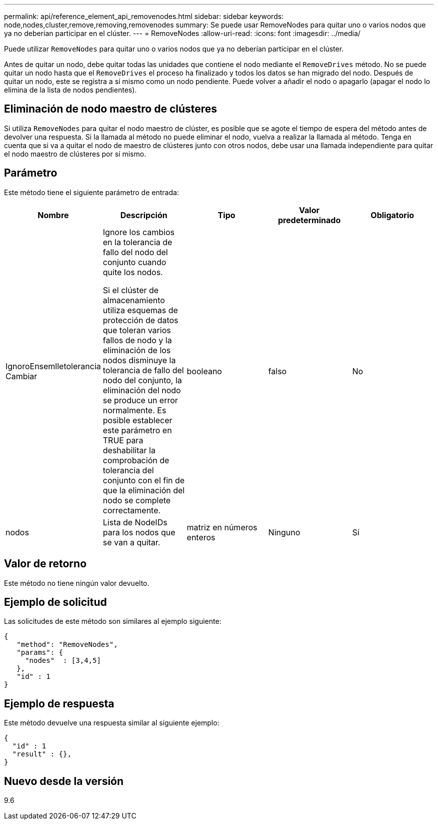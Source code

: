 ---
permalink: api/reference_element_api_removenodes.html 
sidebar: sidebar 
keywords: node,nodes,cluster,remove,removing,removenodes 
summary: Se puede usar RemoveNodes para quitar uno o varios nodos que ya no deberían participar en el clúster. 
---
= RemoveNodes
:allow-uri-read: 
:icons: font
:imagesdir: ../media/


[role="lead"]
Puede utilizar `RemoveNodes` para quitar uno o varios nodos que ya no deberían participar en el clúster.

Antes de quitar un nodo, debe quitar todas las unidades que contiene el nodo mediante el `RemoveDrives` método. No se puede quitar un nodo hasta que el `RemoveDrives` el proceso ha finalizado y todos los datos se han migrado del nodo. Después de quitar un nodo, este se registra a sí mismo como un nodo pendiente. Puede volver a añadir el nodo o apagarlo (apagar el nodo lo elimina de la lista de nodos pendientes).



== Eliminación de nodo maestro de clústeres

Si utiliza `RemoveNodes` para quitar el nodo maestro de clúster, es posible que se agote el tiempo de espera del método antes de devolver una respuesta. Si la llamada al método no puede eliminar el nodo, vuelva a realizar la llamada al método. Tenga en cuenta que si va a quitar el nodo de maestro de clústeres junto con otros nodos, debe usar una llamada independiente para quitar el nodo maestro de clústeres por sí mismo.



== Parámetro

Este método tiene el siguiente parámetro de entrada:

|===
| Nombre | Descripción | Tipo | Valor predeterminado | Obligatorio 


 a| 
IgnoroEnsemlletolerancia Cambiar
 a| 
Ignore los cambios en la tolerancia de fallo del nodo del conjunto cuando quite los nodos.

Si el clúster de almacenamiento utiliza esquemas de protección de datos que toleran varios fallos de nodo y la eliminación de los nodos disminuye la tolerancia de fallo del nodo del conjunto, la eliminación del nodo se produce un error normalmente. Es posible establecer este parámetro en TRUE para deshabilitar la comprobación de tolerancia del conjunto con el fin de que la eliminación del nodo se complete correctamente.
 a| 
booleano
 a| 
falso
 a| 
No



 a| 
nodos
 a| 
Lista de NodeIDs para los nodos que se van a quitar.
 a| 
matriz en números enteros
 a| 
Ninguno
 a| 
Sí

|===


== Valor de retorno

Este método no tiene ningún valor devuelto.



== Ejemplo de solicitud

Las solicitudes de este método son similares al ejemplo siguiente:

[listing]
----
{
   "method": "RemoveNodes",
   "params": {
     "nodes"  : [3,4,5]
   },
   "id" : 1
}
----


== Ejemplo de respuesta

Este método devuelve una respuesta similar al siguiente ejemplo:

[listing]
----
{
  "id" : 1
  "result" : {},
}
----


== Nuevo desde la versión

9.6
